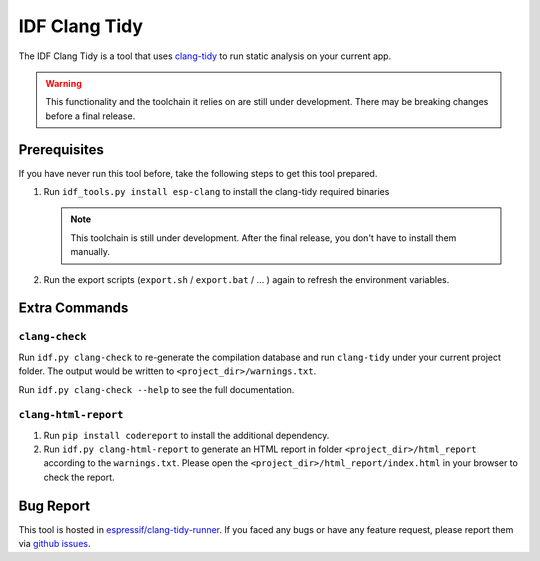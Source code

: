 **************
IDF Clang Tidy
**************

The IDF Clang Tidy is a tool that uses `clang-tidy <https://clang.llvm.org/extra/clang-tidy/>`_ to run static analysis on your current app.

.. warning::

   This functionality and the toolchain it relies on are still under development. There may be breaking changes before a final release.

.. only:: CONFIG_IDF_TARGET_ARCH_RISCV

   .. warning::

      This tool does not support RISC-V based chips yet. For now, we don't provide clang based toolchain for RISC-V.

Prerequisites
=============

If you have never run this tool before, take the following steps to get this tool prepared.

#. Run ``idf_tools.py install esp-clang`` to install the clang-tidy required binaries

   .. note::

      This toolchain is still under development. After the final release, you don't have to install them manually.

#. Run the export scripts (``export.sh`` / ``export.bat`` / ... ) again to refresh the environment variables.

Extra Commands
==============

``clang-check``
---------------

Run ``idf.py clang-check`` to re-generate the compilation database and run ``clang-tidy`` under your current project folder. The output would be written to ``<project_dir>/warnings.txt``.

Run ``idf.py clang-check --help`` to see the full documentation.

``clang-html-report``
---------------------

#. Run ``pip install codereport`` to install the additional dependency.
#. Run ``idf.py clang-html-report`` to generate an HTML report in folder ``<project_dir>/html_report`` according to the ``warnings.txt``. Please open the ``<project_dir>/html_report/index.html`` in your browser to check the report.

Bug Report
==========

This tool is hosted in `espressif/clang-tidy-runner <https://github.com/espressif/clang-tidy-runner>`_. If you faced any bugs or have any feature request, please report them via `github issues <https://github.com/espressif/clang-tidy-runner/issues>`_.
